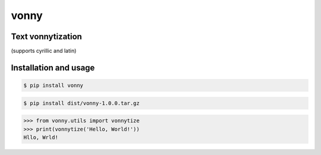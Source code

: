 #####
vonny
#####
Text vonnytization
------------------
(supports cyrillic and latin)

Installation and usage
----------------------


.. code-block:: bash

    $ pip install vonny

.. code-block:: bash

    $ pip install dist/vonny-1.0.0.tar.gz


.. code-block:: python

    >>> from vonny.utils import vonnytize
    >>> print(vonnytize('Hello, World!'))
    Hllo, Wrld!